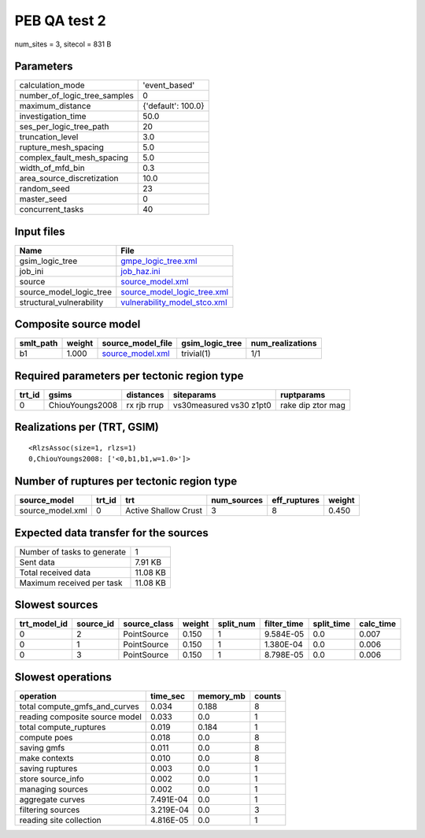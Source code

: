 PEB QA test 2
=============

num_sites = 3, sitecol = 831 B

Parameters
----------
============================ ==================
calculation_mode             'event_based'     
number_of_logic_tree_samples 0                 
maximum_distance             {'default': 100.0}
investigation_time           50.0              
ses_per_logic_tree_path      20                
truncation_level             3.0               
rupture_mesh_spacing         5.0               
complex_fault_mesh_spacing   5.0               
width_of_mfd_bin             0.3               
area_source_discretization   10.0              
random_seed                  23                
master_seed                  0                 
concurrent_tasks             40                
============================ ==================

Input files
-----------
======================== ==============================================================
Name                     File                                                          
======================== ==============================================================
gsim_logic_tree          `gmpe_logic_tree.xml <gmpe_logic_tree.xml>`_                  
job_ini                  `job_haz.ini <job_haz.ini>`_                                  
source                   `source_model.xml <source_model.xml>`_                        
source_model_logic_tree  `source_model_logic_tree.xml <source_model_logic_tree.xml>`_  
structural_vulnerability `vulnerability_model_stco.xml <vulnerability_model_stco.xml>`_
======================== ==============================================================

Composite source model
----------------------
========= ====== ====================================== =============== ================
smlt_path weight source_model_file                      gsim_logic_tree num_realizations
========= ====== ====================================== =============== ================
b1        1.000  `source_model.xml <source_model.xml>`_ trivial(1)      1/1             
========= ====== ====================================== =============== ================

Required parameters per tectonic region type
--------------------------------------------
====== =============== =========== ======================= =================
trt_id gsims           distances   siteparams              ruptparams       
====== =============== =========== ======================= =================
0      ChiouYoungs2008 rx rjb rrup vs30measured vs30 z1pt0 rake dip ztor mag
====== =============== =========== ======================= =================

Realizations per (TRT, GSIM)
----------------------------

::

  <RlzsAssoc(size=1, rlzs=1)
  0,ChiouYoungs2008: ['<0,b1,b1,w=1.0>']>

Number of ruptures per tectonic region type
-------------------------------------------
================ ====== ==================== =========== ============ ======
source_model     trt_id trt                  num_sources eff_ruptures weight
================ ====== ==================== =========== ============ ======
source_model.xml 0      Active Shallow Crust 3           8            0.450 
================ ====== ==================== =========== ============ ======

Expected data transfer for the sources
--------------------------------------
=========================== ========
Number of tasks to generate 1       
Sent data                   7.91 KB 
Total received data         11.08 KB
Maximum received per task   11.08 KB
=========================== ========

Slowest sources
---------------
============ ========= ============ ====== ========= =========== ========== =========
trt_model_id source_id source_class weight split_num filter_time split_time calc_time
============ ========= ============ ====== ========= =========== ========== =========
0            2         PointSource  0.150  1         9.584E-05   0.0        0.007    
0            1         PointSource  0.150  1         1.380E-04   0.0        0.006    
0            3         PointSource  0.150  1         8.798E-05   0.0        0.006    
============ ========= ============ ====== ========= =========== ========== =========

Slowest operations
------------------
============================== ========= ========= ======
operation                      time_sec  memory_mb counts
============================== ========= ========= ======
total compute_gmfs_and_curves  0.034     0.188     8     
reading composite source model 0.033     0.0       1     
total compute_ruptures         0.019     0.184     1     
compute poes                   0.018     0.0       8     
saving gmfs                    0.011     0.0       8     
make contexts                  0.010     0.0       8     
saving ruptures                0.003     0.0       1     
store source_info              0.002     0.0       1     
managing sources               0.002     0.0       1     
aggregate curves               7.491E-04 0.0       1     
filtering sources              3.219E-04 0.0       3     
reading site collection        4.816E-05 0.0       1     
============================== ========= ========= ======